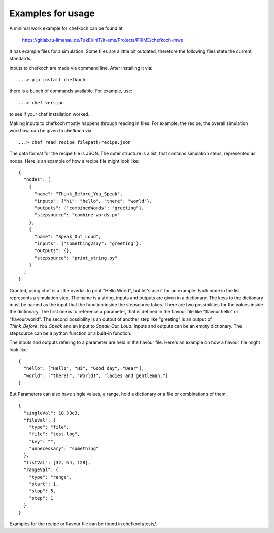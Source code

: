 ..  Copyright 2019 Christoph Wagner
        https://www.tu-ilmenau.de/it-ems/

    Licensed under the Apache License, Version 2.0 (the "License");
    you may not use this file except in compliance with the License.
    You may obtain a copy of the License at

        http://www.apache.org/licenses/LICENSE-2.0

    Unless required by applicable law or agreed to in writing, software
    distributed under the License is distributed on an "AS IS" BASIS,
    WITHOUT WARRANTIES OR CONDITIONS OF ANY KIND, either express or implied.
    See the License for the specific language governing permissions and
    limitations under the License.

.. _examples:

Examples for usage
==================

A minimal work example for chefkoch can be found at

	https://gitlab.tu-ilmenau.de/FakEI/InIT/it-ems/Projects/PRIME/chefkoch-mwe

It has example files for a simulation. Some files are a little bit outdated, therefore
the following files state the current standards.

Inputs to chefkoch are made via command line. After installing it via::

	...> pip install chefkoch

there is a bunch of commands available. For example, use::

	...> chef version

to see if your chef installation worked.

Making inputs to chefkoch mostly happens through reading in files. For example, the
recipe, the overall simulation workflow, can be given to chefkoch via::

	...> chef read recipe filepath/recipe.json

The data format for the recipe file is JSON. The outer structure is a list, that contains
simulation steps, represented as nodes. Here is an example of how a recipe file might look
like::

    {
      "nodes": [ 
        {
          "name": "Think_Before_You_Speak", 
          "inputs": {"hi": "hello", "there": "world"},
          "outputs": {"combinedWords": "greeting"},
          "stepsource": "combine-words.py"
        },
        {
          "name": "Speak_Out_Loud",
          "inputs": {"something2say": "greeting"},
          "outputs": {},
          "stepsource": "print_string.py"
        }
      ]
    }

Granted, using chef is a little overkill to print "Hello World", but let's use it for an 
example. Each node in the list represents a simulation step. The name is a string, inputs and
outputs are given in a dictionary. The keys to the dictionary must be named as the input that
the function inside the stepsource takes. There are two possibilities for the values inside
the dictionary. The first one is to reference a parameter, that is defined in the flavour file
like "flavour.hello" or "flavour.world". The second possibility is an output of another step like
"greeting" is an output of `Think_Before_You_Speak` and an input to `Speak_Out_Loud`. Inputs and
outputs can be an empty dictionary. The stepsource can be a python function or a built-in function.

The inputs and outputs refering to a parameter are held in the flavour file. Here's an example on
how a flavour file might look like::

    {
      "hello": ["Hello", "Hi", "Good day", "Dear"],
      "world": ["there!", "World!", "ladies and gentleman."]
    }

But Parameters can also have single values, a range, hold a dictionary or a file or combinations of
them::

    {
      "singleVal": 10.33e3,
      "fileVal": {
        "type": "file",
        "file": "test.log",
        "key": "",
        "unnecessary": "something"
      },
      "listVal": [32, 64, 128],
      "rangeVal": {
        "type": "range",
        "start": 1,
        "stop": 5,
        "step": 1
      }
    }

Examples for the recipe or flavour file can be found in chefkoch/tests/.

